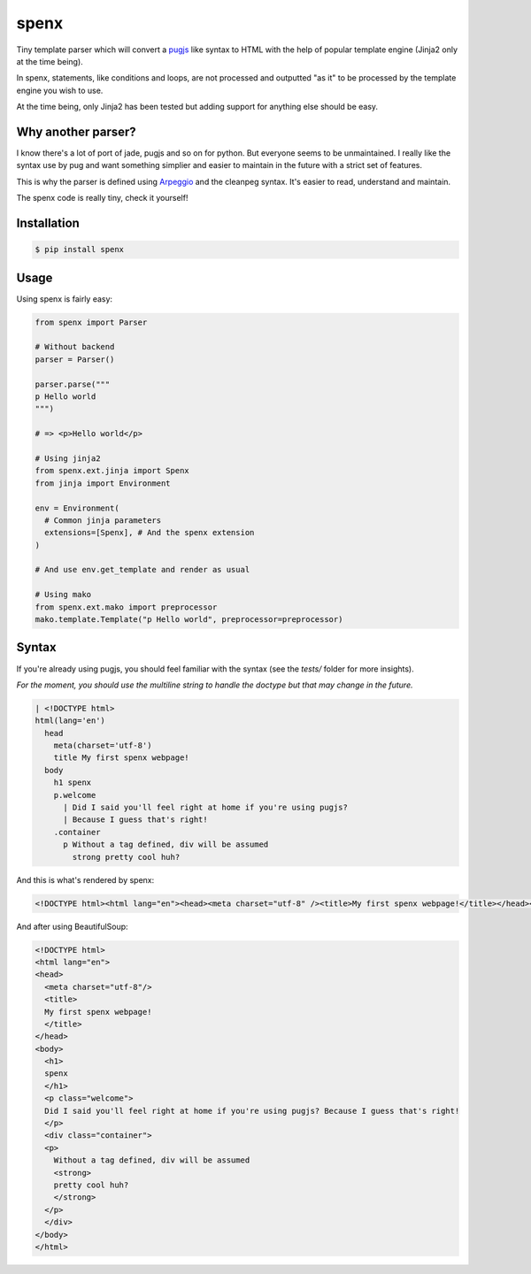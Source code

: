 spenx |travis| |coveralls| |pypi| |license|
===========================================

.. |travis| image:: https://travis-ci.org/ducent/spenx.svg?branch=master
    :target: https://travis-ci.org/ducent/spenx

.. |coveralls| image:: https://coveralls.io/repos/github/ducent/spenx/badge.svg?branch=master
    :target: https://coveralls.io/github/ducent/spenx?branch=master

.. |pypi| image:: https://badge.fury.io/py/spenx.svg
    :target: https://badge.fury.io/py/spenx

.. |license| image:: https://img.shields.io/badge/License-GPL%20v3-blue.svg
    :target: https://www.gnu.org/licenses/gpl-3.0

Tiny template parser which will convert a `pugjs <https://github.com/kakulukia/pypugjs>`_ like syntax to HTML with the help of popular template engine (Jinja2 only at the time being).

In spenx, statements, like conditions and loops, are not processed and outputted "as it" to be processed by the template engine you wish to use.

At the time being, only Jinja2 has been tested but adding support for anything else should be easy.

Why another parser?
-------------------

I know there's a lot of port of jade, pugjs and so on for python. But everyone seems to be unmaintained. I really like the syntax use by pug and want something simplier and easier to maintain in the future with a strict set of features.

This is why the parser is defined using `Arpeggio <https://github.com/textX/Arpeggio>`_ and the cleanpeg syntax. It's easier to read, understand and maintain.

The spenx code is really tiny, check it yourself!

Installation
------------

.. code-block:: console

  $ pip install spenx

Usage
-----

Using spenx is fairly easy:

.. code-block:: python

  from spenx import Parser

  # Without backend
  parser = Parser()

  parser.parse("""
  p Hello world
  """)

  # => <p>Hello world</p>

  # Using jinja2
  from spenx.ext.jinja import Spenx
  from jinja import Environment

  env = Environment(
    # Common jinja parameters
    extensions=[Spenx], # And the spenx extension
  )

  # And use env.get_template and render as usual

  # Using mako
  from spenx.ext.mako import preprocessor
  mako.template.Template("p Hello world", preprocessor=preprocessor)

Syntax
------

If you're already using pugjs, you should feel familiar with the syntax (see the `tests/` folder for more insights).

*For the moment, you should use the multiline string to handle the doctype but that may change in the future.*

.. code-block:: text

  | <!DOCTYPE html>
  html(lang='en')
    head
      meta(charset='utf-8')
      title My first spenx webpage!
    body
      h1 spenx
      p.welcome
        | Did I said you'll feel right at home if you're using pugjs? 
        | Because I guess that's right!
      .container
        p Without a tag defined, div will be assumed 
          strong pretty cool huh?

And this is what's rendered by spenx:

.. code-block:: text

  <!DOCTYPE html><html lang="en"><head><meta charset="utf-8" /><title>My first spenx webpage!</title></head><body><h1>spenx</h1><p class="welcome">Did I said you'll feel right at home if you're using pugjs? Because I guess that's right!</p><div class="container"><p>Without a tag defined, div will be assumed <strong>pretty cool huh?</strong></p></div></body></html>

And after using BeautifulSoup:

.. code-block:: text

  <!DOCTYPE html>
  <html lang="en">
  <head>
    <meta charset="utf-8"/>
    <title>
    My first spenx webpage!
    </title>
  </head>
  <body>
    <h1>
    spenx
    </h1>
    <p class="welcome">
    Did I said you'll feel right at home if you're using pugjs? Because I guess that's right!
    </p>
    <div class="container">
    <p>
      Without a tag defined, div will be assumed
      <strong>
      pretty cool huh?
      </strong>
    </p>
    </div>
  </body>
  </html>
